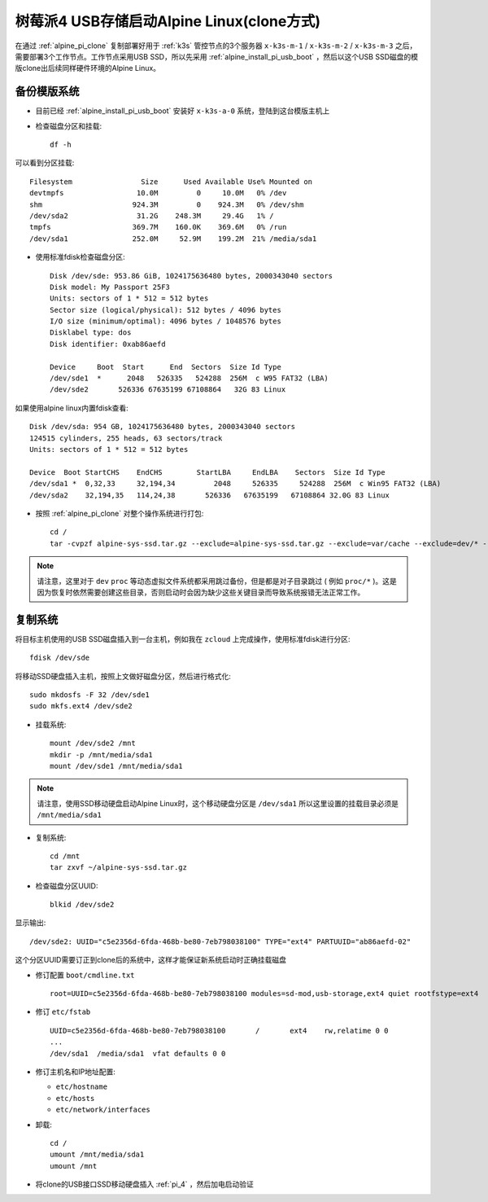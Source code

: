 .. _alpine_pi_usb_boot_clone:

===============================================
树莓派4 USB存储启动Alpine Linux(clone方式)
===============================================

在通过 :ref:`alpine_pi_clone` 复制部署好用于 :ref:`k3s` 管控节点的3个服务器 ``x-k3s-m-1`` / ``x-k3s-m-2`` / ``x-k3s-m-3`` 之后，需要部署3个工作节点。工作节点采用USB SSD，所以先采用 :ref:`alpine_install_pi_usb_boot` ，然后以这个USB SSD磁盘的模版clone出后续同样硬件环境的Alpine Linux。

备份模版系统
=============

- 目前已经 :ref:`alpine_install_pi_usb_boot` 安装好 ``x-k3s-a-0`` 系统，登陆到这台模版主机上

- 检查磁盘分区和挂载::

   df -h

可以看到分区挂载::

   Filesystem                Size      Used Available Use% Mounted on
   devtmpfs                 10.0M         0     10.0M   0% /dev
   shm                     924.3M         0    924.3M   0% /dev/shm
   /dev/sda2                31.2G    248.3M     29.4G   1% /
   tmpfs                   369.7M    160.0K    369.6M   0% /run
   /dev/sda1               252.0M     52.9M    199.2M  21% /media/sda1

- 使用标准fdisk检查磁盘分区::

   Disk /dev/sde: 953.86 GiB, 1024175636480 bytes, 2000343040 sectors
   Disk model: My Passport 25F3
   Units: sectors of 1 * 512 = 512 bytes
   Sector size (logical/physical): 512 bytes / 4096 bytes
   I/O size (minimum/optimal): 4096 bytes / 1048576 bytes
   Disklabel type: dos
   Disk identifier: 0xab86aefd
   
   Device     Boot  Start      End  Sectors  Size Id Type
   /dev/sde1  *      2048   526335   524288  256M  c W95 FAT32 (LBA)
   /dev/sde2       526336 67635199 67108864   32G 83 Linux

如果使用alpine linux内置fdisk查看::

   Disk /dev/sda: 954 GB, 1024175636480 bytes, 2000343040 sectors
   124515 cylinders, 255 heads, 63 sectors/track
   Units: sectors of 1 * 512 = 512 bytes

   Device  Boot StartCHS    EndCHS        StartLBA     EndLBA    Sectors  Size Id Type
   /dev/sda1 *  0,32,33     32,194,34         2048     526335     524288  256M  c Win95 FAT32 (LBA)
   /dev/sda2    32,194,35   114,24,38       526336   67635199   67108864 32.0G 83 Linux

- 按照 :ref:`alpine_pi_clone` 对整个操作系统进行打包::

   cd /
   tar -cvpzf alpine-sys-ssd.tar.gz --exclude=alpine-sys-ssd.tar.gz --exclude=var/cache --exclude=dev/* --exclude=proc/* --exclude=sys/* --exclude=tmp/* --exclude=run/* .

.. note::

   请注意，这里对于 ``dev`` ``proc`` 等动态虚拟文件系统都采用跳过备份，但是都是对子目录跳过 ( 例如 ``proc/*`` )。这是因为恢复时依然需要创建这些目录，否则启动时会因为缺少这些关键目录而导致系统报错无法正常工作。

复制系统
============

将目标主机使用的USB SSD磁盘插入到一台主机，例如我在 ``zcloud`` 上完成操作，使用标准fdisk进行分区::

   fdisk /dev/sde

将移动SSD硬盘插入主机，按照上文做好磁盘分区，然后进行格式化::

   sudo mkdosfs -F 32 /dev/sde1
   sudo mkfs.ext4 /dev/sde2

- 挂载系统::

    mount /dev/sde2 /mnt
    mkdir -p /mnt/media/sda1
    mount /dev/sde1 /mnt/media/sda1

.. note::

   请注意，使用SSD移动硬盘启动Alpine Linux时，这个移动硬盘分区是 ``/dev/sda1`` 所以这里设置的挂载目录必须是 ``/mnt/media/sda1``

- 复制系统::

   cd /mnt
   tar zxvf ~/alpine-sys-ssd.tar.gz 

- 检查磁盘分区UUID::

   blkid /dev/sde2

显示输出::

   /dev/sde2: UUID="c5e2356d-6fda-468b-be80-7eb798038100" TYPE="ext4" PARTUUID="ab86aefd-02"

这个分区UUID需要订正到clone后的系统中，这样才能保证新系统启动时正确挂载磁盘

- 修订配置 ``boot/cmdline.txt``  ::

   root=UUID=c5e2356d-6fda-468b-be80-7eb798038100 modules=sd-mod,usb-storage,ext4 quiet rootfstype=ext4

- 修订 ``etc/fstab`` ::

   UUID=c5e2356d-6fda-468b-be80-7eb798038100       /       ext4    rw,relatime 0 0
   ...
   /dev/sda1  /media/sda1  vfat defaults 0 0

- 修订主机名和IP地址配置:

  - ``etc/hostname``
  - ``etc/hosts``
  - ``etc/network/interfaces``

- 卸载::

   cd /
   umount /mnt/media/sda1
   umount /mnt

- 将clone的USB接口SSD移动硬盘插入 :ref:`pi_4` ，然后加电启动验证
